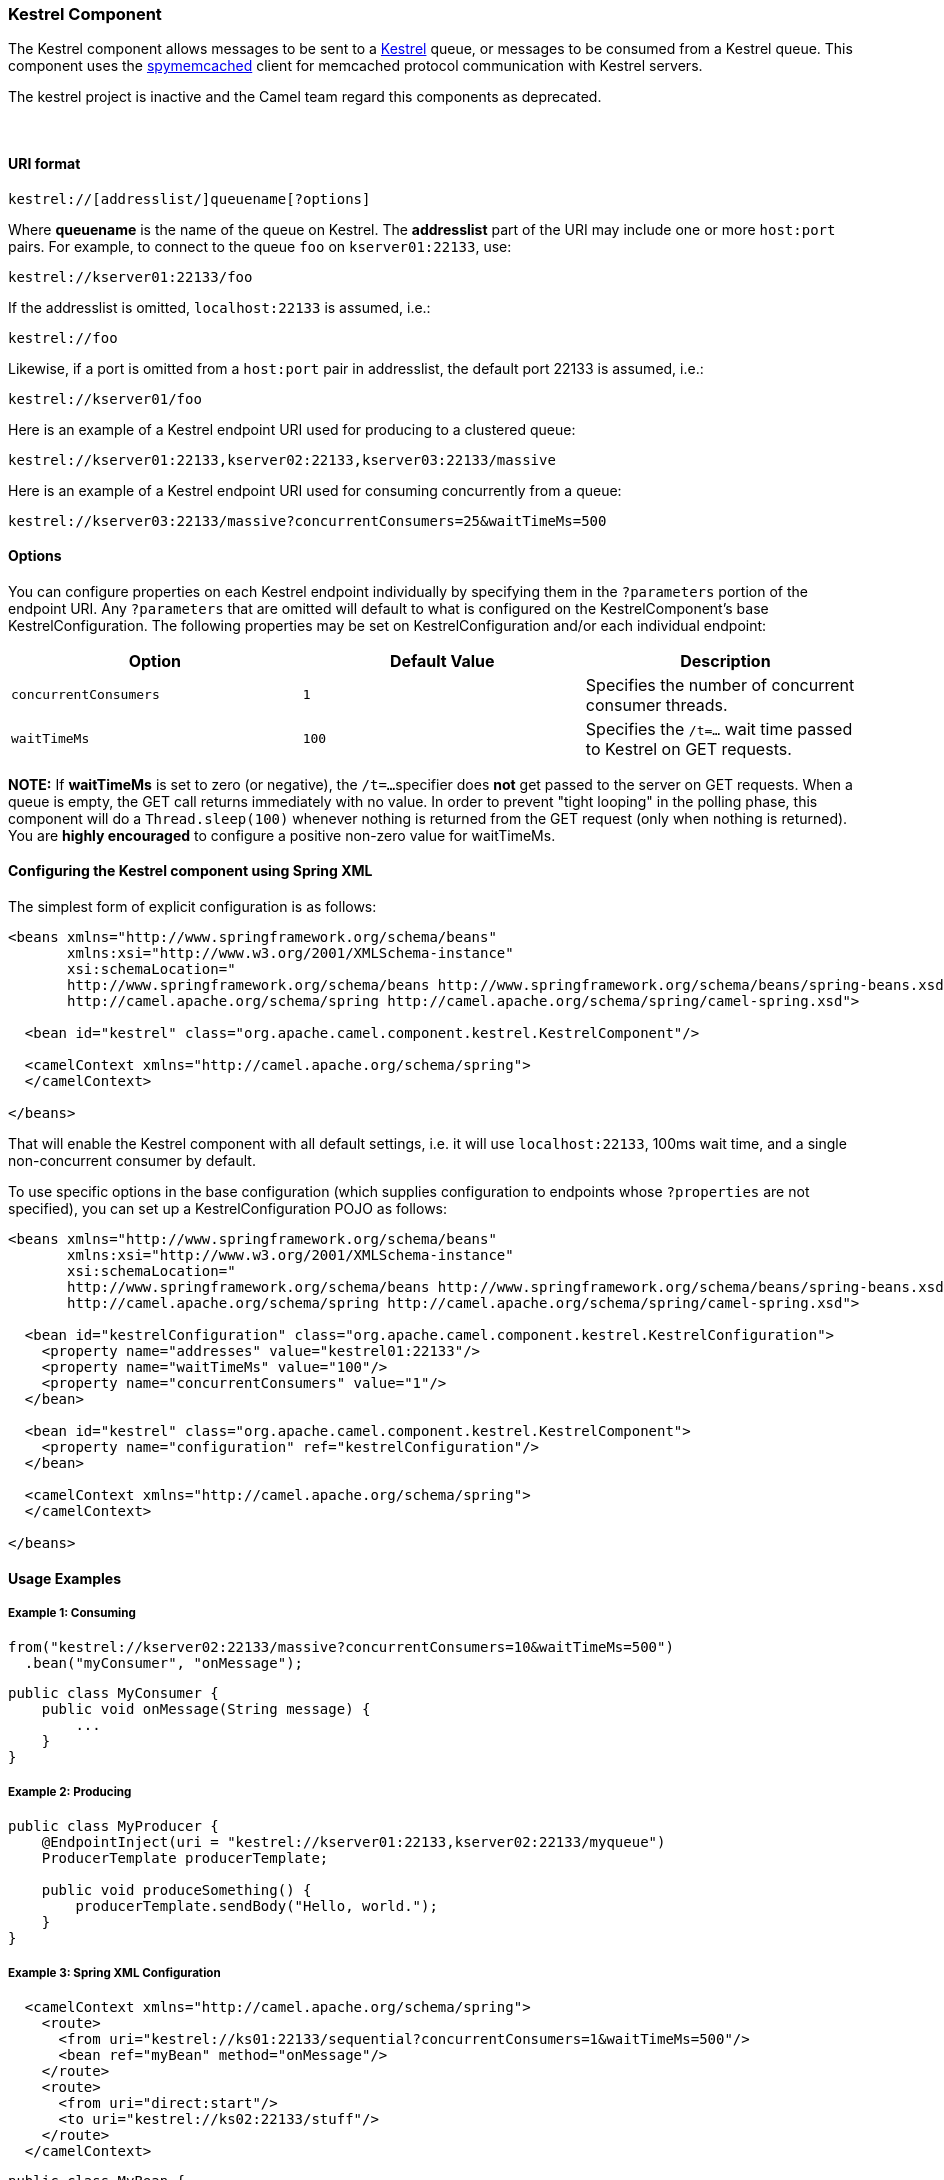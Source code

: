 [[ConfluenceContent]]
[[Kestrel-KestrelComponent]]
Kestrel Component
~~~~~~~~~~~~~~~~~

The Kestrel component allows messages to be sent to a
https://github.com/robey/kestrel[Kestrel] queue, or messages to be
consumed from a Kestrel queue. This component uses the
http://code.google.com/p/spymemcached/[spymemcached] client for
memcached protocol communication with Kestrel servers.

[Warning]
====


The kestrel project is inactive and the Camel team regard this
components as deprecated.

====

 

[[Kestrel-URIformat]]
URI format
^^^^^^^^^^

[source,brush:,java;,gutter:,false;,theme:,Default]
----
kestrel://[addresslist/]queuename[?options]
----

Where *queuename* is the name of the queue on Kestrel. The *addresslist*
part of the URI may include one or more `host:port` pairs. For example,
to connect to the queue `foo` on `kserver01:22133`, use:

[source,brush:,java;,gutter:,false;,theme:,Default]
----
kestrel://kserver01:22133/foo
----

If the addresslist is omitted, `localhost:22133` is assumed, i.e.:

[source,brush:,java;,gutter:,false;,theme:,Default]
----
kestrel://foo
----

Likewise, if a port is omitted from a `host:port` pair in addresslist,
the default port 22133 is assumed, i.e.:

[source,brush:,java;,gutter:,false;,theme:,Default]
----
kestrel://kserver01/foo
----

Here is an example of a Kestrel endpoint URI used for producing to a
clustered queue:

[source,brush:,java;,gutter:,false;,theme:,Default]
----
kestrel://kserver01:22133,kserver02:22133,kserver03:22133/massive
----

Here is an example of a Kestrel endpoint URI used for consuming
concurrently from a queue:

[source,brush:,java;,gutter:,false;,theme:,Default]
----
kestrel://kserver03:22133/massive?concurrentConsumers=25&waitTimeMs=500
----

[[Kestrel-Options]]
Options
^^^^^^^

You can configure properties on each Kestrel endpoint individually by
specifying them in the `?parameters` portion of the endpoint URI. Any
`?parameters` that are omitted will default to what is configured on the
KestrelComponent's base KestrelConfiguration. The following properties
may be set on KestrelConfiguration and/or each individual endpoint:

[width="100%",cols="34%,33%,33%",options="header",]
|=======================================================================
|Option |Default Value |Description
|`concurrentConsumers` |`1` |Specifies the number of concurrent consumer
threads.

|`waitTimeMs` |`100` |Specifies the `/t=...` wait time passed to Kestrel
on GET requests.
|=======================================================================

*NOTE:* If *waitTimeMs* is set to zero (or negative), the `/t=...`
specifier does *not* get passed to the server on GET requests. When a
queue is empty, the GET call returns immediately with no value. In order
to prevent "tight looping" in the polling phase, this component will do
a `Thread.sleep(100)` whenever nothing is returned from the GET request
(only when nothing is returned). You are *highly encouraged* to
configure a positive non-zero value for waitTimeMs.

[[Kestrel-ConfiguringtheKestrelcomponentusingSpringXML]]
Configuring the Kestrel component using Spring XML
^^^^^^^^^^^^^^^^^^^^^^^^^^^^^^^^^^^^^^^^^^^^^^^^^^

The simplest form of explicit configuration is as follows:

[source,brush:,java;,gutter:,false;,theme:,Default]
----
<beans xmlns="http://www.springframework.org/schema/beans"
       xmlns:xsi="http://www.w3.org/2001/XMLSchema-instance"
       xsi:schemaLocation="
       http://www.springframework.org/schema/beans http://www.springframework.org/schema/beans/spring-beans.xsd
       http://camel.apache.org/schema/spring http://camel.apache.org/schema/spring/camel-spring.xsd">

  <bean id="kestrel" class="org.apache.camel.component.kestrel.KestrelComponent"/>

  <camelContext xmlns="http://camel.apache.org/schema/spring">
  </camelContext>

</beans>
----

That will enable the Kestrel component with all default settings, i.e.
it will use `localhost:22133`, 100ms wait time, and a single
non-concurrent consumer by default.

To use specific options in the base configuration (which supplies
configuration to endpoints whose `?properties` are not specified), you
can set up a KestrelConfiguration POJO as follows:

[source,brush:,java;,gutter:,false;,theme:,Default]
----
<beans xmlns="http://www.springframework.org/schema/beans"
       xmlns:xsi="http://www.w3.org/2001/XMLSchema-instance"
       xsi:schemaLocation="
       http://www.springframework.org/schema/beans http://www.springframework.org/schema/beans/spring-beans.xsd
       http://camel.apache.org/schema/spring http://camel.apache.org/schema/spring/camel-spring.xsd">

  <bean id="kestrelConfiguration" class="org.apache.camel.component.kestrel.KestrelConfiguration">
    <property name="addresses" value="kestrel01:22133"/>
    <property name="waitTimeMs" value="100"/>
    <property name="concurrentConsumers" value="1"/>
  </bean>

  <bean id="kestrel" class="org.apache.camel.component.kestrel.KestrelComponent">
    <property name="configuration" ref="kestrelConfiguration"/>
  </bean>

  <camelContext xmlns="http://camel.apache.org/schema/spring">
  </camelContext>

</beans>
----

[[Kestrel-UsageExamples]]
Usage Examples
^^^^^^^^^^^^^^

[[Kestrel-Example1:Consuming]]
Example 1: Consuming
++++++++++++++++++++

[source,brush:,java;,gutter:,false;,theme:,Default]
----
from("kestrel://kserver02:22133/massive?concurrentConsumers=10&waitTimeMs=500")
  .bean("myConsumer", "onMessage");
----

[source,brush:,java;,gutter:,false;,theme:,Default]
----
public class MyConsumer {
    public void onMessage(String message) {
        ...
    }
}
----

[[Kestrel-Example2:Producing]]
Example 2: Producing
++++++++++++++++++++

[source,brush:,java;,gutter:,false;,theme:,Default]
----
public class MyProducer {
    @EndpointInject(uri = "kestrel://kserver01:22133,kserver02:22133/myqueue")
    ProducerTemplate producerTemplate;

    public void produceSomething() {
        producerTemplate.sendBody("Hello, world.");
    }
}
----

[[Kestrel-Example3:SpringXMLConfiguration]]
Example 3: Spring XML Configuration
+++++++++++++++++++++++++++++++++++

[source,brush:,java;,gutter:,false;,theme:,Default]
----
  <camelContext xmlns="http://camel.apache.org/schema/spring">
    <route>
      <from uri="kestrel://ks01:22133/sequential?concurrentConsumers=1&waitTimeMs=500"/>
      <bean ref="myBean" method="onMessage"/>
    </route>
    <route>
      <from uri="direct:start"/>
      <to uri="kestrel://ks02:22133/stuff"/>
    </route>
  </camelContext>
----

[source,brush:,java;,gutter:,false;,theme:,Default]
----
public class MyBean {
    public void onMessage(String message) {
        ...
    }
}
----

[[Kestrel-Dependencies]]
Dependencies
^^^^^^^^^^^^

The Kestrel component has the following dependencies:

* `spymemcached` 2.5 (or greater)

[[Kestrel-spymemcached]]
spymemcached
++++++++++++

You *must* have the `spymemcached` jar on your classpath. Here is a
snippet you can use in your pom.xml:

[source,brush:,java;,gutter:,false;,theme:,Default]
----
<dependency>
  <groupId>spy</groupId>
  <artifactId>memcached</artifactId>
  <version>2.5</version>
</dependency>
----

Alternatively, you can
http://code.google.com/p/spymemcached/downloads/list[download the jar]
directly.

[Warning]
====
 **Limitations**

*NOTE:* The spymemcached client library does *not* work properly with
kestrel when JVM assertions are enabled. There is a known issue with
spymemcached when assertions are enabled and a requested key contains
the `/t=...` extension (i.e. if you're using the `waitTimeMs` option on
an endpoint URI, which is highly encouraged).

Fortunately, JVM assertions are *disabled by default*, unless you
http://download.oracle.com/javase/1.4.2/docs/guide/lang/assert.html[explicitly
enable them], so this should not present a problem under normal
circumstances.

Something to note is that Maven's Surefire test plugin *enables*
assertions. If you're using this component in a Maven test environment,
you may need to set `enableAssertions` to `false`. Please refer to the
http://maven.apache.org/plugins/maven-surefire-plugin/test-mojo.html[surefire:test
reference] for details.

====

[[Kestrel-SeeAlso]]
See Also
^^^^^^^^

* link:configuring-camel.html[Configuring Camel]
* link:component.html[Component]
* link:endpoint.html[Endpoint]
* link:getting-started.html[Getting Started]
